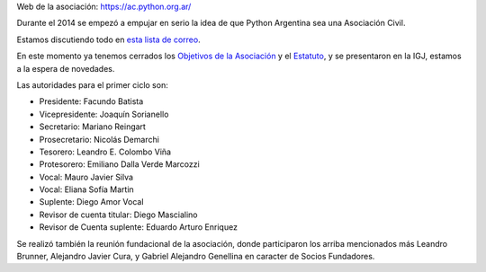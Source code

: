 .. title: Asociación Civil:


Web de la asociación: https://ac.python.org.ar/

Durante el 2014 se empezó a empujar en serio la idea de que Python Argentina sea una Asociación Civil.

Estamos discutiendo todo en `esta lista de correo`_.

En este momento ya tenemos cerrados los `Objetivos de la Asociación`_ y el Estatuto_, y se presentaron en la IGJ, estamos a la espera de novedades.

Las autoridades para el primer ciclo son:

- Presidente: Facundo Batista
- Vicepresidente: Joaquín Sorianello
- Secretario: Mariano Reingart
- Prosecretario: Nicolás Demarchi
- Tesorero: Leandro E. Colombo Viña
- Protesorero: Emiliano Dalla Verde Marcozzi
- Vocal: Mauro Javier Silva
- Vocal: Eliana Sofía Martin
- Suplente: Diego Amor Vocal
- Revisor de cuenta titular: Diego Mascialino
- Revisor de Cuenta suplente: Eduardo Arturo Enriquez


Se realizó también la reunión fundacional de la asociación, donde participaron los arriba mencionados más Leandro Brunner, Alejandro Javier Cura, y Gabriel Alejandro Genellina en caracter de Socios Fundadores.



.. ############################################################################

.. _esta lista de correo: http://listas.python.org.ar/mailman/listinfo/meta

.. _Objetivos de la Asociación: https://docs.google.com/document/d/1V67iEOuqCWzYw6ndf3PQFIChZeqgKMiM13WFT5D6G2k/edit

.. _Estatuto: https://docs.google.com/document/d/1iobvM5W8IL7dU4U7HWf1Jj3reywvxnryF9STMByU-j8/edit

.. _autoridades: /AsociacionCivil/Autoridades

.. _candidatos: /AsociacionCivil/Autoridades/Candidatos

